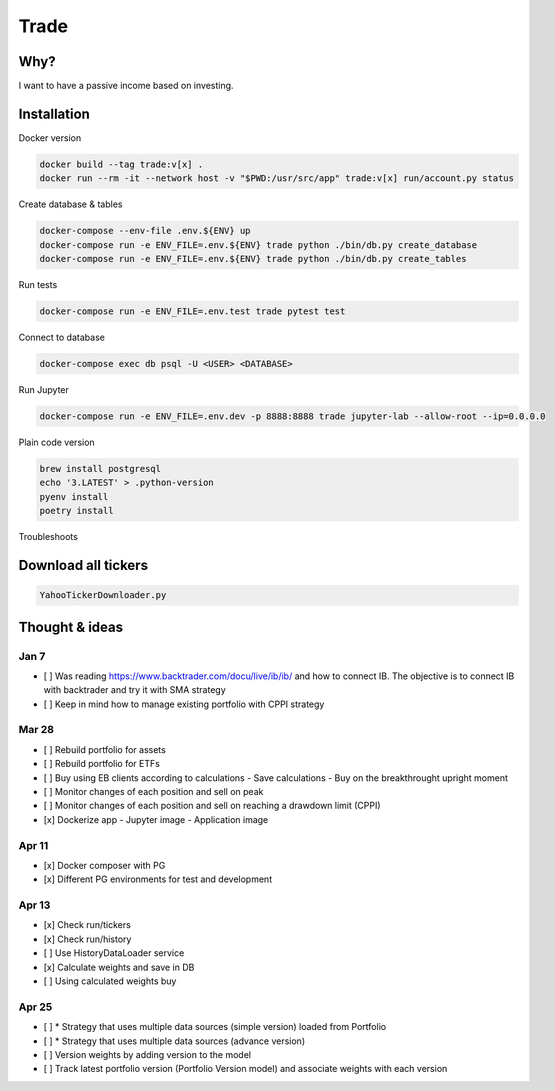 Trade
=====

Why?
----
I want to have a passive income based on investing.

Installation
------------

Docker version

.. code:: bash

   docker build --tag trade:v[x] .
   docker run --rm -it --network host -v "$PWD:/usr/src/app" trade:v[x] run/account.py status

Create database & tables

.. code:: bash

    docker-compose --env-file .env.${ENV} up
    docker-compose run -e ENV_FILE=.env.${ENV} trade python ./bin/db.py create_database
    docker-compose run -e ENV_FILE=.env.${ENV} trade python ./bin/db.py create_tables

Run tests

.. code:: bash

    docker-compose run -e ENV_FILE=.env.test trade pytest test

Connect to database

.. code:: bash

    docker-compose exec db psql -U <USER> <DATABASE>

Run Jupyter

.. code:: bash

    docker-compose run -e ENV_FILE=.env.dev -p 8888:8888 trade jupyter-lab --allow-root --ip=0.0.0.0

Plain code version

.. code:: bash

    brew install postgresql
    echo '3.LATEST' > .python-version
    pyenv install
    poetry install

Troubleshoots

.. code:: bash
    pip install --upgrade pip
    pip install numpy
    pip install qdldl
    pip install osqp
    pip install cvxpy
    pip install cvxopt
    poetry install

Download all tickers
--------------------

.. code:: bash

    YahooTickerDownloader.py

Thought & ideas
---------------

Jan 7
^^^^^
- [ ] Was reading https://www.backtrader.com/docu/live/ib/ib/ and how to connect IB.
  The objective is to connect IB with backtrader and try it with SMA strategy
- [ ] Keep in mind how to manage existing portfolio with CPPI strategy

Mar 28
^^^^^^
- [ ] Rebuild portfolio for assets
- [ ] Rebuild portfolio for ETFs
- [ ] Buy using EB clients according to calculations
  - Save calculations
  - Buy on the breakthrought upright moment
- [ ] Monitor changes of each position and sell on peak
- [ ] Monitor changes of each position and sell on reaching a drawdown limit (CPPI)
- [x] Dockerize app
  - Jupyter image
  - Application image

Apr 11
^^^^^^
- [x] Docker composer with PG
- [x] Different PG environments for test and development

Apr 13
^^^^^^
- [x] Check run/tickers
- [x] Check run/history
- [ ] Use HistoryDataLoader service
- [x] Calculate weights and save in DB
- [ ] Using calculated weights buy

Apr 25
^^^^^^
- [ ] * Strategy that uses multiple data sources (simple version) loaded from Portfolio
- [ ] * Strategy that uses multiple data sources (advance version)
- [ ] Version weights by adding version to the model
- [ ] Track latest portfolio version (Portfolio Version model) and associate weights with each version
